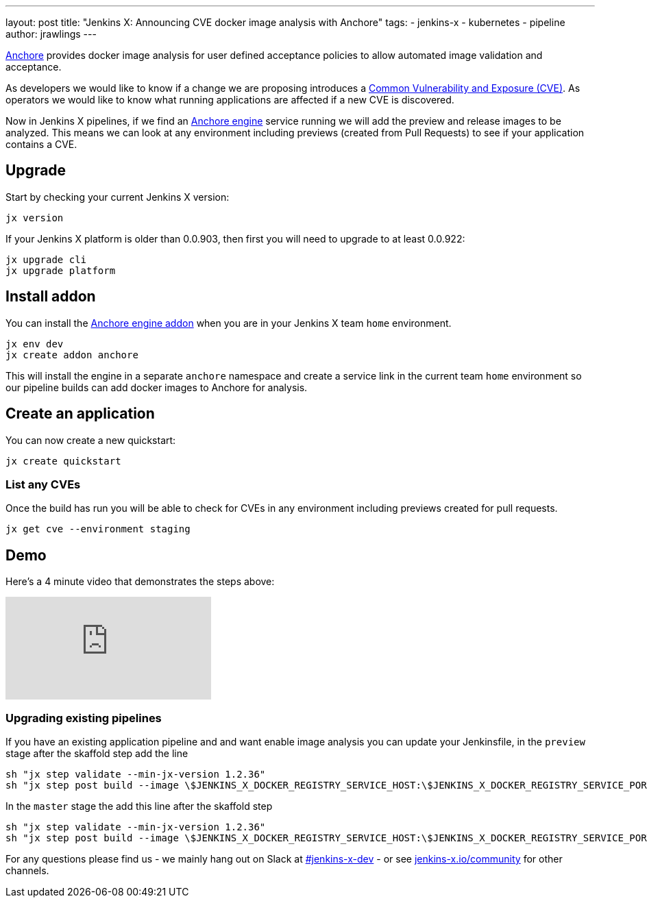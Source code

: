 ---
layout: post
title: "Jenkins X: Announcing CVE docker image analysis with Anchore"
tags:
- jenkins-x
- kubernetes
- pipeline
author: jrawlings
---

link:https://anchore.io/[Anchore] provides docker image analysis for user defined acceptance policies to allow automated image validation and acceptance.

As developers we would like to know if a change we are proposing introduces a 
link:https://en.wikipedia.org/wiki/Common_Vulnerabilities_and_Exposures[Common Vulnerability and Exposure (CVE)].
As operators we would like to know what running applications are affected if a new CVE is discovered.  

Now in Jenkins X pipelines, if we find an 
link:https://anchore.com/engine/[Anchore engine] service running we will add the preview and release images to be analyzed.
This means we can look at any environment including previews (created from Pull Requests) 
to see if your application contains a CVE.

== Upgrade

Start by checking your current Jenkins X version:

[source, bash]
----
jx version
----

If your Jenkins X platform is older than 0.0.903, then first you will need to upgrade to at least 0.0.922:

[source, bash]
----
jx upgrade cli
jx upgrade platform
----

== Install addon

You can install the 
link:https://hub.kubeapps.com/charts/stable/anchore-engine[Anchore engine addon] 
when you are in your Jenkins X team `home` environment.

[source, bash]
----
jx env dev
jx create addon anchore
----

This will install the engine in a separate `anchore` namespace 
and create a service link in the current team `home` environment
so our pipeline builds can add docker images to Anchore for analysis.

== Create an application

You can now create a new quickstart:

[source, bash]
----
jx create quickstart
----

=== List any CVEs

Once the build has run you will be able to check for CVEs in any environment including previews created for pull requests.

[source, bash]
----
jx get cve --environment staging
----

== Demo

Here's a 4 minute video that demonstrates the steps above:

video::rB8Sw0FqCQk[youtube]

=== Upgrading existing pipelines

If you have an existing application pipeline and and want enable image analysis you can update your Jenkinsfile,
in the `preview` stage after the skaffold step add the line

[source, groovy]
----
sh "jx step validate --min-jx-version 1.2.36"
sh "jx step post build --image \$JENKINS_X_DOCKER_REGISTRY_SERVICE_HOST:\$JENKINS_X_DOCKER_REGISTRY_SERVICE_PORT/$ORG/$APP_NAME:$PREVIEW_VERSION"
----

In the `master` stage the add this line after the skaffold step

[source, groovy]
----
sh "jx step validate --min-jx-version 1.2.36"
sh "jx step post build --image \$JENKINS_X_DOCKER_REGISTRY_SERVICE_HOST:\$JENKINS_X_DOCKER_REGISTRY_SERVICE_PORT/$ORG/$APP_NAME:\$(cat VERSION)"
----

For any questions please find us - we mainly hang out on Slack at 
link:https://kubernetes.slack.com/messages/C9LTHT2BB[#jenkins-x-dev] - or see 
link:https://jenkins-x.io/community/[jenkins-x.io/community] for other channels.
